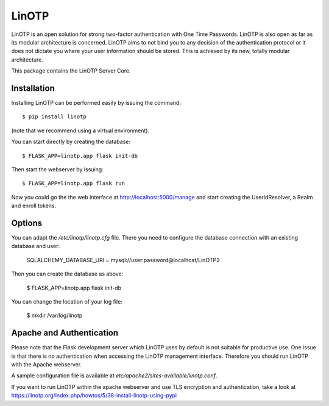 LinOTP
======

LinOTP is an open solution for strong two-factor authentication with One Time Passwords.
LinOTP is also open as far as its modular architecture is concerned.
LinOTP aims to not bind you to any  decision of the authentication protocol or
it does not dictate you where your user information should be stored.
This is achieved by its new, totally modular architecture.

This package contains the LinOTP Server Core.

Installation
------------

Installing LinOTP can be performed easily by issuing the command::

    $ pip install linotp

(note that we recommend using a virtual environment).

You can start directly by creating the database::

    $ FLASK_APP=linotp.app flask init-db

Then start the webserver by issuing::

    $ FLASK_APP=linotp.app flask run

Now you could go the the web interface at http://localhost:5000/manage
and start creating the UserIdResolver, a Realm and enroll tokens.

Options
-------

You can adapt the `/etc/linotp/linotp.cfg` file. There you need to
configure the database connection with an existing database and user:

    SQLALCHEMY_DATABASE_URI = mysql://user:password@localhost/LinOTP2

Then you can create the database as above:

    $ FLASK_APP=linotp.app flask init-db

You can change the location of your log file:

    $ mkdir /var/log/linotp

Apache and Authentication
-------------------------

Please note that the Flask development server which LinOTP uses by
default is not suitable for productive use. One issue is that there is
no authentication when accessing the LinOTP management interface.
Therefore you should run LinOTP with the Apache webserver.

A sample configuration file is available at `etc/apache2/sites-available/linotp.conf`.

If you want to run LinOTP within the apache webserver and use TLS
encryption and authentication, take a look at
https://linotp.org/index.php/howtos/5/38-install-linotp-using-pypi
